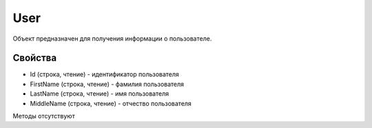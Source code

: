 ﻿User
====

Объект предназначен для получения информации о пользователе.

Свойства
--------

-  Id (строка, чтение) - идентификатор пользователя
-  FirstName (строка, чтение) - фамилия пользователя
-  LastName (строка, чтение) - имя пользователя
-  MiddleName (строка, чтение) - отчество пользователя

Методы отсутствуют
